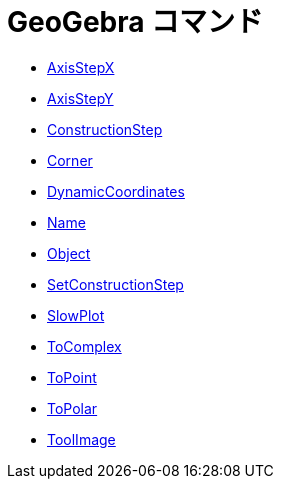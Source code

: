 = GeoGebra コマンド
:page-en: commands/GeoGebra_Commands
ifdef::env-github[:imagesdir: /ja/modules/ROOT/assets/images]

* xref:/commands/AxisStepX.adoc[AxisStepX]
* xref:/commands/AxisStepY.adoc[AxisStepY]
* xref:/commands/ConstructionStep.adoc[ConstructionStep]
* xref:/commands/Corner.adoc[Corner]
* xref:/commands/DynamicCoordinates.adoc[DynamicCoordinates]
* xref:/commands/Name.adoc[Name]
* xref:/commands/Object.adoc[Object]
* xref:/commands/SetConstructionStep.adoc[SetConstructionStep]
* xref:/commands/SlowPlot.adoc[SlowPlot]
* xref:/commands/ToComplex.adoc[ToComplex]
* xref:/commands/ToPoint.adoc[ToPoint]
* xref:/commands/ToPolar.adoc[ToPolar]
* xref:/commands/ToolImage.adoc[ToolImage]
